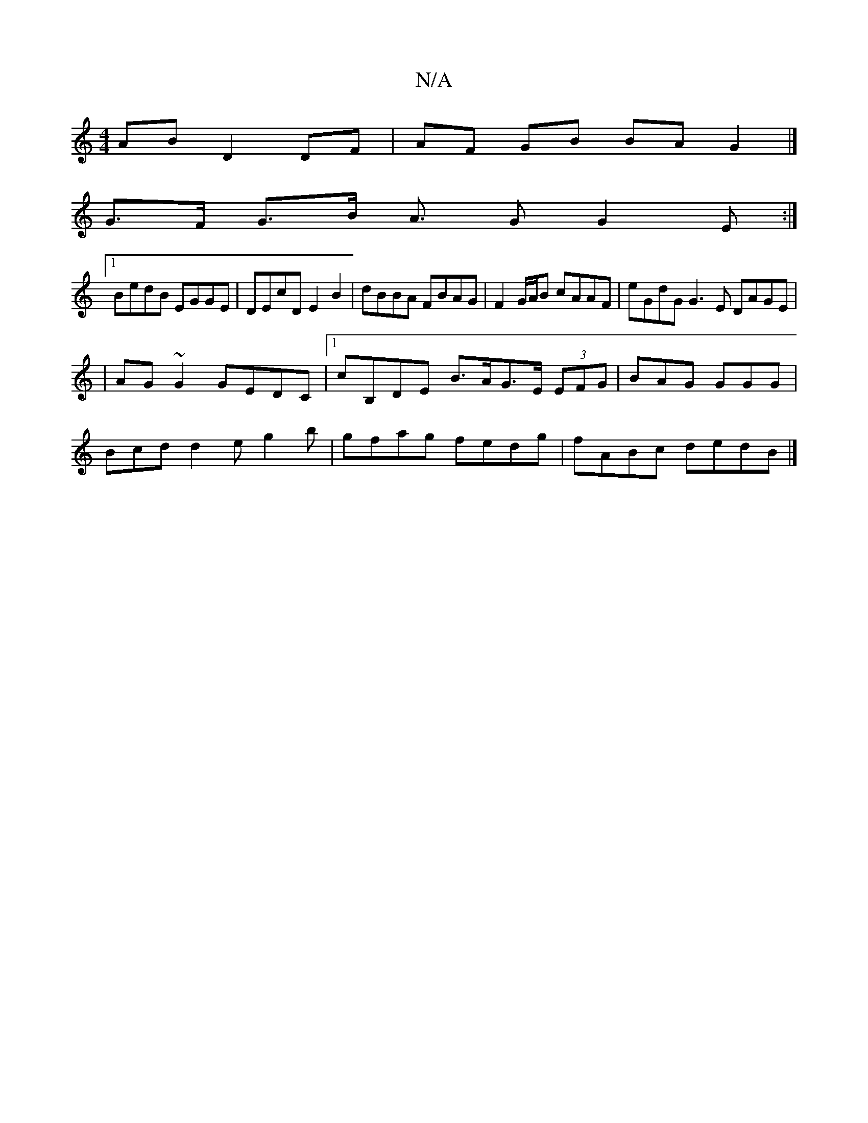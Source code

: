 X:1
T:N/A
M:4/4
R:N/A
K:Cmajor
AB D2 DF | AF GB BA G2 |]
G>F G>B A3/2 G G2E:|
[1BedB EGGE | DEcD E2 B2 | dBBA FBAG | F2 G/A/B cAAF | eGdG G3E DAGE|
|AG~G2 GEDC|1 cB,DE B>AG>E (3EFG | BAG GGG |
Bcd d2 e g2 b|gfag fedg|fABc dedB|]

.